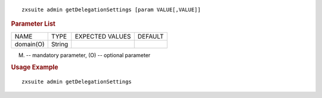 
::

   zxsuite admin getDelegationSettings [param VALUE[,VALUE]]

.. rubric:: Parameter List

+-----------------+-----------------+-----------------+-----------------+
| NAME            | TYPE            | EXPECTED VALUES | DEFAULT         |
+-----------------+-----------------+-----------------+-----------------+
| domain(O)       | String          |                 |                 |
+-----------------+-----------------+-----------------+-----------------+

(M) -- mandatory parameter, (O) -- optional parameter

.. rubric:: Usage Example

::

   zxsuite admin getDelegationSettings
